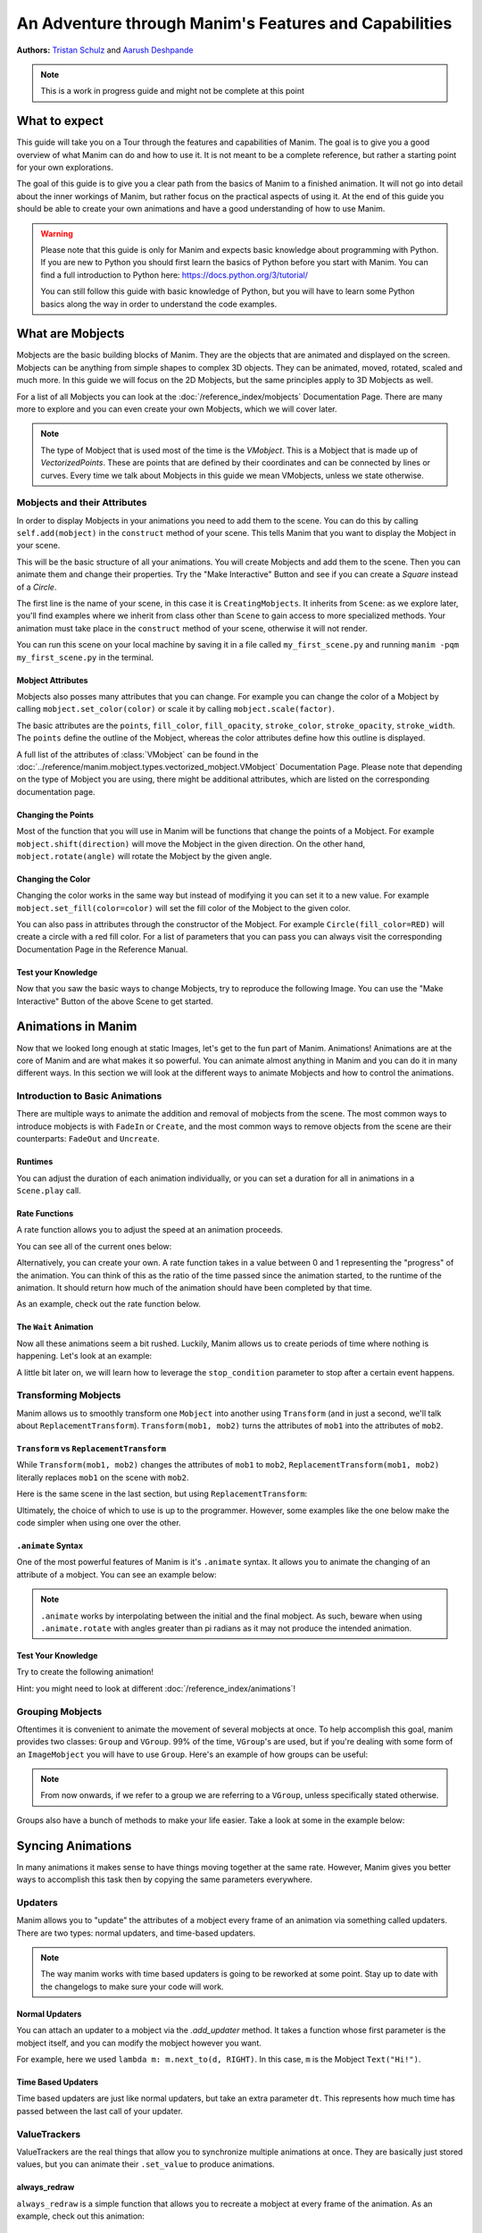 ******************************************************
An Adventure through Manim's Features and Capabilities
******************************************************

.. image:: ../_static/AdventureManim.png
    :align: center


**Authors:** `Tristan Schulz <https://github.com/MrDiver>`__ and `Aarush Deshpande <https://github.com/JasonGrace2282>`__

.. note:: This is a work in progress guide and might not be complete at this point

##############
What to expect
##############
This guide will take you on a Tour through the features and capabilities of Manim. The goal is to give you a good overview of what Manim can do and how to use it. It is not meant to be a complete reference, but rather a starting point for your own explorations.

The goal of this guide is to give you a clear path from the basics of Manim to a finished animation. It will not go into detail about the inner workings of Manim, but rather focus on the practical aspects of using it.
At the end of this guide you should be able to create your own animations and have a good understanding of how to use Manim.

.. warning::
    Please note that this guide is only for Manim and expects basic knowledge about programming with Python. If you are new to Python you should first learn the basics of Python before you start with Manim.
    You can find a full introduction to Python here: https://docs.python.org/3/tutorial/

    You can still follow this guide with basic knowledge of Python, but you will have to learn some Python basics along the way in order to understand the code examples.

#################
What are Mobjects
#################

Mobjects are the basic building blocks of Manim. They are the objects that are animated and displayed on the screen.
Mobjects can be anything from simple shapes to complex 3D objects. They can be animated, moved, rotated, scaled and much more.
In this guide we will focus on the 2D Mobjects, but the same principles apply to 3D Mobjects as well.

.. manim:: MobjectsFloating
    :hide_source:

    class MobjectsFloating(Scene):
        def construct(self):
            c = Circle()
            s = Square()
            t = Triangle()
            c.shift(UP)
            t.shift(LEFT*3+DOWN)
            s.shift(RIGHT*3+DOWN)
            self.add(c, s, t)
            timer = ValueTracker(0)
            c.add_updater(lambda m: m.move_to(UP+0.2*DOWN*np.sin(timer.get_value()+1)))
            s.add_updater(lambda m: m.move_to(RIGHT*3+DOWN+0.3*DOWN*np.sin(timer.get_value()+2)))
            t.add_updater(lambda m: m.move_to(LEFT*3+DOWN+0.3*DOWN*np.sin(timer.get_value()+4)))
            self.add(timer)
            self.play(timer.animate.set_value(2*np.pi), run_time=5, rate_func=linear)



For a list of all Mobjects you can look at the :doc:`/reference_index/mobjects` Documentation Page. There are many more to explore and you can even create your own Mobjects, which we will cover later.


.. manim:: PredefinedMobjects
    :save_last_frame:
    :hide_source:

    class PredefinedMobjects(Scene):
        def construct(self):
            c = Circle()
            s = Square().set_color(GREEN)
            t = Triangle()
            graph = FunctionGraph(lambda x: np.sin(x))
            axis = Axes()
            par = ParametricFunction(lambda t: np.array([np.cos(3*t), np.sin(2*t), 0]), [0, 2*np.pi])
            mat = Matrix([["\\pi", 0], [0, 1]])
            chart = BarChart(
                        values=[-5, 40, -10, 20, -3],
                        bar_names=["one", "two", "three", "four", "five"],
                        y_range=[-20, 50, 10],
                        y_length=6,
                        x_length=10,
                        x_axis_config={"font_size": 36},
                    ).shift(RIGHT/2)
            func = lambda pos: ((pos[0] * UR + pos[1] * LEFT) - pos) / 3
            vecfield = ArrowVectorField(func,x_range=[-3,3],y_range=[-3,3])
            cross = VGroup(
                Line(UP + LEFT, DOWN + RIGHT),
                Line(UP + RIGHT, DOWN + LEFT))
            a = Circle().set_color(RED).scale(0.5)
            b = cross.set_color(BLUE).scale(0.5)
            t3 = MobjectTable(
                [[a.copy(),b.copy(),a.copy()],
                [b.copy(),a.copy(),a.copy()],
                [a.copy(),b.copy(),b.copy()]])
            t3.add(Line(
                t3.get_corner(DL), t3.get_corner(UR)
            ).set_color(RED))

            group = [c, s, t, graph, axis, par, mat, chart, vecfield, t3]
            names = ["Circle", "Square", "Triangle", "FunctionGraph", "Axes", "ParametricFunction", "Matrix", "BarChart" ,"ArrowVectorField", "MobjectTable"]
            zipped = zip(group, names)
            combined = []
            for mob, name in zipped:
                square = Square()
                name = Text(name).scale(0.5)
                mob.scale_to_fit_width(square.get_width())
                square.scale(1.2)
                name.next_to(square, DOWN)
                group = VGroup(mob, name, square)
                combined.append(group)

            all = VGroup(*combined).arrange_in_grid(buff=1,rows=2).scale(0.8).to_edge(UP)
            dots = MathTex("\\dots").next_to(all, DOWN, buff=1)
            self.add(all, dots)

.. note::
    The type of Mobject that is used most of the time is the `VMobject`. This is a Mobject that is made up of `VectorizedPoints`. These are points that are defined by their coordinates and can be connected by lines or curves.
    Every time we talk about Mobjects in this guide we mean VMobjects, unless we state otherwise.

=============================
Mobjects and their Attributes
=============================

In order to display Mobjects in your animations you need to add them to the scene. You can do this by calling ``self.add(mobject)`` in the ``construct`` method of your scene.
This tells Manim that you want to display the Mobject in your scene.

.. manim:: CreatingMobjects
    :save_last_frame:

    class CreatingMobjects(Scene):
        def construct(self):
            c = Circle()
            self.add(c)

This will be the basic structure of all your animations. You will create Mobjects and add them to the scene. Then you can animate them and change their properties.
Try the "Make Interactive" Button and see if you can create a `Square` instead of a `Circle`.

The first line is the name of your scene, in this case it is ``CreatingMobjects``. It inherits from ``Scene``: as we explore later, you'll find examples where we inherit from
class other than ``Scene`` to gain access to more specialized methods. Your animation must take place in the ``construct`` method of your scene, otherwise it will not render.

You can run this scene on your local machine by saving it in a file called ``my_first_scene.py`` and running ``manim -pqm my_first_scene.py`` in the terminal.

------------------
Mobject Attributes
------------------

Mobjects also posses many attributes that you can change. For example you can change the color of a Mobject by calling ``mobject.set_color(color)`` or scale it by calling ``mobject.scale(factor)``.

The basic attributes are the ``points``, ``fill_color``, ``fill_opacity``, ``stroke_color``, ``stroke_opacity``, ``stroke_width``.
The ``points`` define the outline of the Mobject, whereas the color attributes define how this outline is displayed.

A full list of the attributes of :class:`VMobject` can be found in the :doc:`../reference/manim.mobject.types.vectorized_mobject.VMobject` Documentation Page. Please note that depending
on the type of Mobject you are using, there might be additional attributes, which are listed on the corresponding documentation page.

-------------------
Changing the Points
-------------------

Most of the function that you will use in Manim will be functions that change the points of a Mobject. For example ``mobject.shift(direction)`` will move the Mobject in the given direction.
On the other hand, ``mobject.rotate(angle)`` will rotate the Mobject by the given angle.

.. manim:: MobjectPoints
    :save_last_frame:

    class MobjectPoints(Scene):
        def construct(self):
            c = Circle()
            s = Square()
            t = Triangle()

            c.shift(3*LEFT)
            s.rotate(PI/4)
            t.shift(3*RIGHT)

            self.add(c, s, t)

------------------
Changing the Color
------------------

Changing the color works in the same way but instead of modifying it you can set it to a new value. For example ``mobject.set_fill(color=color)`` will set the fill color of the Mobject to the given color.

You can also pass in attributes through the constructor of the Mobject. For example ``Circle(fill_color=RED)`` will create a circle with a red fill color.
For a list of parameters that you can pass you can always visit the corresponding Documentation Page in the Reference Manual.

.. manim:: MobjectColor
    :save_last_frame:

    class MobjectColor(Scene):
        def construct(self):
            c = Circle(fill_color=YELLOW).shift(3*LEFT)
            s = Square()
            t = Triangle().shift(3*RIGHT)

            c.set_fill(color=RED).set_opacity(1)
            s.set_stroke(color=GREEN)
            t.set_color(color=BLUE).set_opacity(0.5)

            self.add(c, s, t)


-------------------
Test your Knowledge
-------------------

Now that you saw the basic ways to change Mobjects, try to reproduce the following Image. You can use the "Make Interactive" Button of the above Scene to get started.

.. manim:: TestYourKnowledge1
    :save_last_frame:
    :hide_source:

    class TestYourKnowledge1(Scene):
        def construct(self):
            c = Circle(fill_color=RED,stroke_color=GREEN).shift(3*LEFT)
            s = Square(fill_color=GREEN,stroke_color=BLUE).set_opacity(0.2)
            t = Triangle(fill_color=RED,stroke_opacity=0).shift(RIGHT)

            c.set_fill(color=RED).set_opacity(1)
            s.set_stroke(color=GREEN)
            t.set_color(color=BLUE).set_opacity(0.5)

            self.add(c, s, t)


###################
Animations in Manim
###################

Now that we looked long enough at static Images, let's get to the fun part of Manim. Animations!
Animations are at the core of Manim and are what makes it so powerful. You can animate almost anything in Manim and you can do it in many different ways.
In this section we will look at the different ways to animate Mobjects and how to control the animations.

.. manim:: Manimations1
    :hide_source:

    class Manimations1(Scene):
        def construct(self):
            c = Circle().shift(UP).set_color(RED)
            s = Square().shift(LEFT*3)
            t = Triangle().shift(RIGHT*3)
            l = MathTex(r"\mathbf{M}").shift(DOWN).set_fill(opacity=0).set_stroke(color=WHITE, opacity=1, width=5).scale(4)
            self.play(AnimationGroup(Create(c), GrowFromCenter(s), Write(l), FadeIn(t), lag_ratio=0.2))
            group = VGroup(l,c, s, t)
            self.play(group.animate.arrange(RIGHT))
            self.play(group.animate.arrange(DOWN))
            self.play(group.animate.arrange_in_grid(buff=1,rows=2))
            self.play(Unwrite(group))



================================
Introduction to Basic Animations
================================

There are multiple ways to animate the addition and removal of mobjects from the scene. The most common ways to introduce mobjects is with ``FadeIn`` or ``Create``,
and the most common ways to remove objects from the scene are their counterparts: ``FadeOut`` and ``Uncreate``.

.. manim:: BasicAnimations

   class BasicAnimations(Scene):
      def construct(self):
          c1 = Circle().shift(2*LEFT)
          c2 = Circle().shift(2*RIGHT)
          self.play(FadeIn(c1), Create(c2))
          self.play(FadeOut(c1), Uncreate(c2))

--------
Runtimes
--------

You can adjust the duration of each animation individually, or you can set a duration for all in animations in a ``Scene.play`` call.

.. manim:: AnimationRuntimes

   class AnimationRuntimes(Scene):
      def construct(self):
          c = Circle().shift(2*LEFT)
          s = Square().shift(2*RIGHT)
          # set animation runtimes individually
          self.play(Create(c, run_time=2), Create(s, run_time=1))
          # in this call, the individual runtimes of each animation
          # are overridden by the runtime in the self.play call
          self.play(FadeOut(c, run_time=2), FadeOut(s, run_time=1), run_time=1.5)

--------------
Rate Functions
--------------
A rate function allows you to adjust the speed at an animation proceeds.

.. manim:: RateFunctionsExample

   class RateFunctionsExample(Scene):
      def construct(self):
          c1 = Circle().shift(2*LEFT)
          c2 = Circle().shift(2*RIGHT)
          self.play(
              Create(c1, rate_func=rate_functions.linear),
              Create(c2, rate_func=rate_functions.ease_in_sine),
              run_time=5
          )

You can see all of the current ones below:

.. manim:: AllRateFunctions
    :hide_source:

    class AllRateFunctions(Scene):
        def construct(self):
            time_progress = ValueTracker(0)
            func_grid = VGroup()
            exclude = ["wraps", "bezier", "sigmoid", "unit_interval", "zero", "not_quite_there", "squish_rate_func"]
            rate_funcs = list(filter(
                lambda t: str(t[1])[:10] == "<function " and all(t[0] != s for s in exclude),
                rate_functions.__dict__.items(),
            ))
            for name, rate_func in rate_funcs:
                plot_bg = Rectangle(height=1.5, width=2.0)
                y_zero = DashedLine(stroke_width=1.5, stroke_color=YELLOW)
                y_one = DashedLine(stroke_width=0.5, stroke_color=BLUE).shift(0.5*UP)
                y_minus_one = y_one.copy().shift(DOWN)
                plot_title = (
                    Text(name, weight=SEMIBOLD, font="Open Sans")
                    .scale(0.4)
                    .next_to(plot_bg, UP, buff=0.1)
                )
                func_grid.add(VGroup(plot_bg, y_zero, y_one, y_minus_one, plot_title))

            func_grid.arrange_in_grid(cols=8)
            func_grid.stretch_to_fit_height(0.9 * config.frame_height)
            func_grid.stretch_to_fit_width(0.9 * config.frame_width)
            func_grid.move_to(ORIGIN)

            y_zero, y_one = func_grid.submobjects[0].submobjects[1:3]
            origin = y_zero.get_start()
            height = (y_one.get_start() - origin)[1]
            width = (y_zero.get_end() - origin)[0]

            funcs = []
            dots = VGroup()
            for plot_group, (_, rate_func) in zip(func_grid.submobjects, rate_funcs):
                origin = plot_group.submobjects[1].get_start()
                func = lambda t, o=origin, rf=rate_func: o + np.array([width*t, height*rf(t), 0])
                funcs.append(func)
                plot = (
                    ParametricFunction(
                        func,
                        t_range=[0, 1, 0.01],
                        use_smoothing=False,
                        color=YELLOW,
                    )
                )
                plot_group.add(plot)

                dot = Dot().scale(0.5).move_to(func(0))
                dots.add(dot)

            def dot_updater(dots):
                t = time_progress.get_value()
                for dot, func in zip(dots.submobjects, funcs):
                    dot.move_to(func(t))

            self.add(func_grid, dots)
            dots.add_updater(dot_updater)
            # there is some wacky rate function giving out-of-bounds results...
            self.play(
                time_progress.animate.set_value(1),
                run_time=3,
            )

Alternatively, you can create your own. A rate function takes in a value between 0 and 1 representing the "progress" of the animation. You can think of this as the
ratio of the time passed since the animation started, to the runtime of the animation. It should return how much of the animation should have been completed by that time.

As an example, check out the rate function below.

.. manim:: CustomRateFunctions

   class CustomRateFunctions(Scene):
      def construct(self):
          def there_and_back_three(alpha: float):
              if alpha <= 1/3:
                  return 3*alpha
              elif alpha <= 2/3:
                  return 1-3*(alpha-1/3)
              else:
                  return 3*(alpha-2/3)

          self.play(Create(Circle(), rate_func=there_and_back_three), run_time=4)

----------------------
The ``Wait`` Animation
----------------------

Now all these animations seem a bit rushed. Luckily, Manim allows us to create periods of time where nothing is happening.
Let's look at an example:

.. manim:: BasicAnimationWithWait

   class BasicAnimationWithWait(Scene):
      def construct(self):
          c = Circle()
          self.play(Create(c))
          self.wait() # wait for one second by default
          self.play(FadeOut(c))
          self.wait(0.5) # wait half a second

A little bit later on, we will learn how to leverage the ``stop_condition`` parameter to stop after a certain event happens.

=====================
Transforming Mobjects
=====================

Manim allows us to smoothly transform one ``Mobject`` into another using ``Transform`` (and in just a second, we'll talk about ``ReplacementTransform``).
``Transform(mob1, mob2)`` turns the attributes of ``mob1`` into the attributes of ``mob2``.

.. manim:: TransformAnimation

   class TransformAnimation(Scene):
      def construct(self):
          c = Circle()
          self.add(c)
          self.play(Transform(c, Square()))
          self.play(FadeOut(c)) # fadeout c

-----------------------------------------
``Transform`` vs ``ReplacementTransform``
-----------------------------------------

While ``Transform(mob1, mob2)`` changes the attributes of ``mob1`` to ``mob2``, ``ReplacementTransform(mob1, mob2)`` literally replaces ``mob1`` on the
scene with ``mob2``.

Here is the same scene in the last section, but using ``ReplacementTransform``:

.. manim:: ReplacementTransformAnimation

   class ReplacementTransformAnimation(Scene):
      def construct(self):
          c = Circle()
          s = Square()
          self.add(c)
          self.play(ReplacementTransform(c, s))
          self.play(FadeOut(s)) # fadeout s

Ultimately, the choice of which to use is up to the programmer. However, some examples like the one below make the code simpler when using one over the other.

.. manim:: CyclingShapesAnimation

   class CyclingShapesAnimation(Scene):
      def construct(self):
          mob = Circle()
          shapes = (Square(), Triangle(), Circle().set_fill(color=RED, opacity=0.5))
          self.add(mob)
          for shape in shapes:
              # if we use transform, we avoid having to
              # keep track of the previously transformed
              # shape
              self.play(Transform(mob, shape))
              self.wait(0.3)


-------------------
``.animate`` Syntax
-------------------

One of the most powerful features of Manim is it's ``.animate`` syntax. It allows you to animate the changing of an attribute of a mobject. You can see an example below:

.. manim:: AnimateSyntaxExample

   class AnimateSyntaxExample(Scene):
      def construct(self):
          c = Circle()
          self.add(c)
          self.play(c.animate.shift(RIGHT))
          self.play(c.animate.to_corner(DL).set_fill(color=RED, opacity=0.4))



.. note::

   ``.animate`` works by interpolating between the initial and the final mobject. As such, beware when using ``.animate.rotate`` with angles greater than pi radians
   as it may not produce the intended animation.


-------------------
Test Your Knowledge
-------------------

Try to create the following animation!

.. manim:: TestBasicAnimationKnowledge
    :hide_source:

    class TestBasicAnimationKnowledge(Scene):
        def construct(self):
            c = Circle().set_fill(color=RED, opacity=0.5)
            s = Star().set_stroke(color=YELLOW).set_fill(color=YELLOW, opacity=0.3)
            t = Triangle().set_fill(color=BLUE, opacity=0.1)
            VGroup(c, s, t).arrange(RIGHT).move_to(ORIGIN) # users will arrange manually
            self.play(
                DrawBorderThenFill(c),
                GrowFromPoint(s, ORIGIN),
                SpinInFromNothing(t),
                run_time=2
            )
            self.wait()
            for mob in (s, t):
                self.play(Transform(c, mob))
                self.remove(mob)
                self.wait(0.2)
            self.play(c.animate.move_to(ORIGIN))

Hint: you might need to look at different :doc:`/reference_index/animations`!

=================
Grouping Mobjects
=================

Oftentimes it is convenient to animate the movement of several mobjects at once. To help accomplish this goal, manim provides two classes: ``Group`` and ``VGroup``.
99% of the time, ``VGroup``'s are used, but if you're dealing with some form of an ``ImageMobject`` you will have to use ``Group``. Here's an example of how groups can be useful:

.. manim:: GroupingExample

    class GroupingExample(Scene):
        def construct(self):
            tri = Triangle()
            sq = Square()
            circ = Circle()
            grp1 = VGroup(tri,sq,circ).arrange(RIGHT)
            grp2 = VGroup(tri,circ)
            self.add(tri,sq,circ)
            self.play(grp1.animate.shift(UP))
            self.play(grp2.animate.shift(2*DOWN))
            self.play(tri.animate.next_to(circ,RIGHT))
            self.play(grp1.animate.shift(UP))
            self.wait()

.. note::
   From now onwards, if we refer to a group we are referring to a ``VGroup``, unless specifically stated otherwise.

Groups also have a bunch of methods to make your life easier. Take a look at some in the example below:

.. manim:: GroupingMethodsExample

   class GroupingMethodsExample(Scene):
        def construct(self):
            group = VGroup(
                Square(),
                Star(color=YELLOW).set_fill(color=YELLOW, opacity=0.5),
                Triangle(),
                Circle().set_fill(color=RED, opacity=0.5)
            )
            self.play(group.animate.arrange(DOWN), run_time=2)
            self.play(group.animate.arrange_in_grid(cols=2), run_time=2)
            for mob in group:
                self.play(Uncreate(mob))
            self.wait(0.2)

##################
Syncing Animations
##################

In many animations it makes sense to have things moving together at the same rate.
However, Manim gives you better ways to accomplish this task then by copying the same parameters
everywhere.

=========
Updaters
=========
Manim allows you to "update" the attributes of a mobject every frame of an animation
via something called updaters. There are two types: normal updaters, and time-based updaters.

.. note::
    The way manim works with time based updaters is going to be reworked at some point. Stay
    up to date with the changelogs to make sure your code will work.

---------------
Normal Updaters
---------------
You can attach an updater to a mobject via the `.add_updater` method. It takes a function whose
first parameter is the mobject itself, and you can modify the mobject however you want.

For example, here we used ``lambda m: m.next_to(d, RIGHT)``. In this case, ``m`` is the Mobject ``Text("Hi!")``.

.. manim:: UpdaterExample
    :ref_classes: MoveAlongPath TracedPath

    class UpdaterExample(Scene):
        def construct(self):
            t = Text("Hi!")
            d = Dot(color=ORANGE)
            trace = TracedPath(d.get_center, dissipating_time=1, stroke_color=RED)
            t.add_updater(lambda m: m.next_to(d, RIGHT))
            self.add(t, trace)
            self.play(MoveAlongPath(d, Square(), rate_func=linear, run_time=3))
            self.wait()

-------------------
Time Based Updaters
-------------------
Time based updaters are just like normal updaters, but take an extra parameter ``dt``.
This represents how much time has passed between the last call of your updater.

.. manim:: TimeBasedUpdater

    class TimeBasedUpdater(Scene):
        def construct(self):
            time = 0
            d = DecimalNumber(0)
            def updater(m: VMobject, dt: float):
                # access the time defined outside this function
                nonlocal time
                time+=dt
                d.set_value(time)
            d.add_updater(updater)
            self.add(d)
            self.wait(1.1)



=============
ValueTrackers
=============

ValueTrackers are the real things that allow you to synchronize multiple animations at once.
They are basically just stored values, but you can animate their ``.set_value`` to produce animations.

.. manim:: ValueTrackerShowcase

    class ValueTrackerShowcase(Scene):
        def construct(self):
            line = Rectangle(height=1, width=4).set_stroke(color=WHITE, opacity=1).move_to(ORIGIN)
            vt = ValueTracker(1e-2) # setting to zero creates bugs with stretch_to_fit_width
            progress = Rectangle(height=1, width=vt.get_value()).set_stroke(color=RED,opacity=1)
            progress.add_updater(lambda p: p.stretch_to_fit_width(vt.get_value()).align_to(line, LEFT))
            d = DecimalNumber(0).to_edge(UP)
            d.add_updater(lambda d: d.set_value(vt.get_value()))
            self.add(d,line,progress)
            self.play(vt.animate.set_value(4), rate_func=linear, run_time=1.5)
            self.wait(0.1)

-------------
always_redraw
-------------
``always_redraw`` is a simple function that allows you to recreate a mobject at
every frame of the animation. As an example, check out this animation:

.. manim:: AlwaysRedrawTangentAnimation

    class AlwaysRedrawTangentAnimation(Scene):
        def construct(self):
            ax = Axes()
            sine = ax.plot(np.sin, color=RED)
            alpha = ValueTracker(0)
            point = always_redraw(
                lambda: Dot(
                    sine.point_from_proportion(alpha.get_value()),
                    color=BLUE
                )
            )
            tangent = always_redraw(
                lambda: TangentLine(
                    sine,
                    alpha=alpha.get_value(),
                    color=YELLOW,
                    length=4
                )
            )
            self.add(ax, sine, point, tangent)
            self.play(alpha.animate.set_value(1), rate_func=linear, run_time=2)

-------------------
Test Your Knowledge
-------------------
Try to recreate the following animation!

.. manim:: KnowledgeCheckUpdaters
    :hide_source:

    class KnowledgeCheckUpdaters(Scene):
        def construct(self):
            l1 = Line(6*LEFT,6*RIGHT)
            l2 = Line(4*DL,3*UR)
            vt = ValueTracker(0)
            d1, d2 = Dot(color=RED), Dot(color=ORANGE)
            txt = MathTex(r"\Delta", color=RED).add_updater(lambda t: t.next_to(d2, LEFT)).scale(2)
            bt = TracedPath(d1.get_center, stroke_color=RED)
            tt = TracedPath(d2.get_center, stroke_color=ORANGE)
            d1.add_updater(lambda d: d.move_to(l1.point_from_proportion(vt.get_value())))
            d2.add_updater(lambda d: d.move_to(l2.point_from_proportion(vt.get_value())))
            self.add(d1, d2, bt, tt, txt)
            self.play(vt.animate.set_value(1), run_time=1.5)
            self.play(vt.animate.set_value(0.8))
            self.play(Create(Line(d1.get_center(), d2.get_center(), color=YELLOW)))
            vmob = VMobject(color=ORANGE).set_points_as_corners([ORIGIN, d1.get_center(), d2.get_center(), ORIGIN]).set_fill(color=[RED,ORANGE,YELLOW], opacity=1).set_z_index(-50)
            txt.clear_updaters()
            self.play(Create(vmob), txt.animate.move_to(vmob.get_center()).set_z_index(50).set_color(BLUE))
